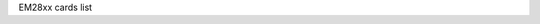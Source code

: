 EM28xx cards list

.. tabularcolumns:: |p{1.4cm}|p{10.0cm}|p{1.9cm}|p{4.2cm}|

.. flat-table::
   :header-rows: 1
   :widths: 2 12 3 16
   :stub-columns: 0

   * - Card number
     - Card name
     - Empia Chip
     - USB IDs
   * - 0
     - Unknown EM2800 video grabber
     - em2800
     - eb1a:2800
   * - 1
     - Unknown EM2750/28xx video grabber
     - em2820 or em2840
     - eb1a:2710, eb1a:2820, eb1a:2821, eb1a:2860, eb1a:2861, eb1a:2862, eb1a:2863, eb1a:2870, eb1a:2881, eb1a:2883, eb1a:2868, eb1a:2875
   * - 2
     - Terratec Cinergy 250 USB
     - em2820 or em2840
     - 0ccd:0036
   * - 3
     - Pinnacle PCTV USB 2
     - em2820 or em2840
     - 2304:0208
   * - 4
     - Hauppauge WinTV USB 2
     - em2820 or em2840
     - 2040:4200, 2040:4201
   * - 5
     - MSI VOX USB 2.0
     - em2820 or em2840
     -
   * - 6
     - Terratec Cinergy 200 USB
     - em2800
     -
   * - 7
     - Leadtek Winfast USB II
     - em2800
     - 0413:6023
   * - 8
     - Kworld USB2800
     - em2800
     -
   * - 9
     - Pinnacle Dazzle DVC 90/100/101/107 / Kaiser Baas Video to DVD maker / Kworld DVD Maker 2 / Plextor ConvertX PX-AV100U
     - em2820 or em2840
     - 1b80:e302, 1b80:e304, 2304:0207, 2304:021a, 093b:a003
   * - 10
     - Hauppauge WinTV HVR 900
     - em2880
     - 2040:6500
   * - 11
     - Terratec Hybrid XS
     - em2880
     -
   * - 12
     - Kworld PVR TV 2800 RF
     - em2820 or em2840
     -
   * - 13
     - Terratec Prodigy XS
     - em2880
     -
   * - 14
     - SIIG AVTuner-PVR / Pixelview Prolink PlayTV USB 2.0
     - em2820 or em2840
     -
   * - 15
     - V-Gear PocketTV
     - em2800
     -
   * - 16
     - Hauppauge WinTV HVR 950
     - em2883
     - 2040:6513, 2040:6517, 2040:651b
   * - 17
     - Pinnacle PCTV HD Pro Stick
     - em2880
     - 2304:0227
   * - 18
     - Hauppauge WinTV HVR 900 (R2)
     - em2880
     - 2040:6502
   * - 19
     - EM2860/SAA711X Reference Design
     - em2860
     -
   * - 20
     - AMD ATI TV Wonder HD 600
     - em2880
     - 0438:b002
   * - 21
     - eMPIA Technology, Inc. GrabBeeX+ Video Encoder
     - em2800
     - eb1a:2801
   * - 22
     - EM2710/EM2750/EM2751 webcam grabber
     - em2750
     - eb1a:2750, eb1a:2751
   * - 23
     - Huaqi DLCW-130
     - em2750
     -
   * - 24
     - D-Link DUB-T210 TV Tuner
     - em2820 or em2840
     - 2001:f112
   * - 25
     - Gadmei UTV310
     - em2820 or em2840
     -
   * - 26
     - Hercules Smart TV USB 2.0
     - em2820 or em2840
     -
   * - 27
     - Pinnacle PCTV USB 2 (Philips FM1216ME)
     - em2820 or em2840
     -
   * - 28
     - Leadtek Winfast USB II Deluxe
     - em2820 or em2840
     -
   * - 29
     - EM2860/TVP5150 Reference Design
     - em2860
     - eb1a:5051
   * - 30
     - Videology 20K14XUSB USB2.0
     - em2820 or em2840
     -
   * - 31
     - Usbgear VD204v9
     - em2821
     -
   * - 32
     - Supercomp USB 2.0 TV
     - em2821
     -
   * - 33
     - Elgato Video Capture
     - em2860
     - 0fd9:0033
   * - 34
     - Terratec Cinergy A Hybrid XS
     - em2860
     - 0ccd:004f
   * - 35
     - Typhoon DVD Maker
     - em2860
     -
   * - 36
     - NetGMBH Cam
     - em2860
     -
   * - 37
     - Gadmei UTV330
     - em2860
     - eb1a:50a6
   * - 38
     - Yakumo MovieMixer
     - em2861
     -
   * - 39
     - KWorld PVRTV 300U
     - em2861
     - eb1a:e300
   * - 40
     - Plextor ConvertX PX-TV100U
     - em2861
     - 093b:a005
   * - 41
     - Kworld 350 U DVB-T
     - em2870
     - eb1a:e350
   * - 42
     - Kworld 355 U DVB-T
     - em2870
     - eb1a:e355, eb1a:e357, eb1a:e359
   * - 43
     - Terratec Cinergy T XS
     - em2870
     -
   * - 44
     - Terratec Cinergy T XS (MT2060)
     - em2870
     - 0ccd:0043
   * - 45
     - Pinnacle PCTV DVB-T
     - em2870
     -
   * - 46
     - Compro, VideoMate U3
     - em2870
     - 185b:2870
   * - 47
     - KWorld DVB-T 305U
     - em2880
     - eb1a:e305
   * - 48
     - KWorld DVB-T 310U
     - em2880
     -
   * - 49
     - MSI DigiVox A/D
     - em2880
     - eb1a:e310
   * - 50
     - MSI DigiVox A/D II
     - em2880
     - eb1a:e320
   * - 51
     - Terratec Hybrid XS Secam
     - em2880
     - 0ccd:004c
   * - 52
     - DNT DA2 Hybrid
     - em2881
     -
   * - 53
     - Pinnacle Hybrid Pro
     - em2881
     -
   * - 54
     - Kworld VS-DVB-T 323UR
     - em2882
     - eb1a:e323
   * - 55
     - Terratec Cinnergy Hybrid T USB XS (em2882)
     - em2882
     - 0ccd:005e, 0ccd:0042
   * - 56
     - Pinnacle Hybrid Pro (330e)
     - em2882
     - 2304:0226
   * - 57
     - Kworld PlusTV HD Hybrid 330
     - em2883
     - eb1a:a316
   * - 58
     - Compro VideoMate ForYou/Stereo
     - em2820 or em2840
     - 185b:2041
   * - 59
     - Pinnacle PCTV HD Mini
     - em2874
     - 2304:023f
   * - 60
     - Hauppauge WinTV HVR 850
     - em2883
     - 2040:651f
   * - 61
     - Pixelview PlayTV Box 4 USB 2.0
     - em2820 or em2840
     -
   * - 62
     - Gadmei TVR200
     - em2820 or em2840
     -
   * - 63
     - Kaiomy TVnPC U2
     - em2860
     - eb1a:e303
   * - 64
     - Easy Cap Capture DC-60
     - em2860
     - 1b80:e309
   * - 65
     - IO-DATA GV-MVP/SZ
     - em2820 or em2840
     - 04bb:0515
   * - 66
     - Empire dual TV
     - em2880
     -
   * - 67
     - Terratec Grabby
     - em2860
     - 0ccd:0096, 0ccd:10AF
   * - 68
     - Terratec AV350
     - em2860
     - 0ccd:0084
   * - 69
     - KWorld ATSC 315U HDTV TV Box
     - em2882
     - eb1a:a313
   * - 70
     - Evga inDtube
     - em2882
     -
   * - 71
     - Silvercrest Webcam 1.3mpix
     - em2820 or em2840
     -
   * - 72
     - Gadmei UTV330+
     - em2861
     -
   * - 73
     - Reddo DVB-C USB TV Box
     - em2870
     -
   * - 74
     - Actionmaster/LinXcel/Digitus VC211A
     - em2800
     -
   * - 75
     - Dikom DK300
     - em2882
     -
   * - 76
     - KWorld PlusTV 340U or UB435-Q (ATSC)
     - em2870
     - 1b80:a340
   * - 77
     - EM2874 Leadership ISDBT
     - em2874
     -
   * - 78
     - PCTV nanoStick T2 290e
     - em28174
     - 2013:024f
   * - 79
     - Terratec Cinergy H5
     - em2884
     - eb1a:2885, 0ccd:10a2, 0ccd:10ad, 0ccd:10b6
   * - 80
     - PCTV DVB-S2 Stick (460e)
     - em28174
     - 2013:024c
   * - 81
     - Hauppauge WinTV HVR 930C
     - em2884
     - 2040:1605
   * - 82
     - Terratec Cinergy HTC Stick
     - em2884
     - 0ccd:00b2
   * - 83
     - Honestech Vidbox NW03
     - em2860
     - eb1a:5006
   * - 84
     - MaxMedia UB425-TC
     - em2874
     - 1b80:e425
   * - 85
     - PCTV QuatroStick (510e)
     - em2884
     - 2304:0242
   * - 86
     - PCTV QuatroStick nano (520e)
     - em2884
     - 2013:0251
   * - 87
     - Terratec Cinergy HTC USB XS
     - em2884
     - 0ccd:008e, 0ccd:00ac
   * - 88
     - C3 Tech Digital Duo HDTV/SDTV USB
     - em2884
     - 1b80:e755
   * - 89
     - Delock 61959
     - em2874
     - 1b80:e1cc
   * - 90
     - KWorld USB ATSC TV Stick UB435-Q V2
     - em2874
     - 1b80:e346
   * - 91
     - SpeedLink Vicious And Devine Laplace webcam
     - em2765
     - 1ae7:9003, 1ae7:9004
   * - 92
     - PCTV DVB-S2 Stick (461e)
     - em28178
     - 2013:0258
   * - 93
     - KWorld USB ATSC TV Stick UB435-Q V3
     - em2874
     - 1b80:e34c
   * - 94
     - PCTV tripleStick (292e)
     - em28178
     - 2013:025f, 2013:0264, 2040:0264, 2040:8264, 2040:8268, 2040:8268
   * - 95
     - Leadtek VC100
     - em2861
     - 0413:6f07
   * - 96
     - Terratec Cinergy T2 Stick HD
     - em28178
     - eb1a:8179
   * - 97
     - Elgato EyeTV Hybrid 2008 INT
     - em2884
     - 0fd9:0018
   * - 98
     - PLEX PX-BCUD
     - em28178
     - 3275:0085
   * - 99
     - Hauppauge WinTV-dualHD DVB
     - em28174
     - 2040:0265, 2040:8265
   * - 100
     - Hauppauge WinTV-dualHD 01595 ATSC/QAM
     - em28174
     - 2040:026d, 2040:826d
   * - 101
     - Terratec Cinergy H6 rev. 2
     - em2884
     - 0ccd:10b2
   * - 102
     - :ZOLID HYBRID TV STICK
     - em2882
     -
